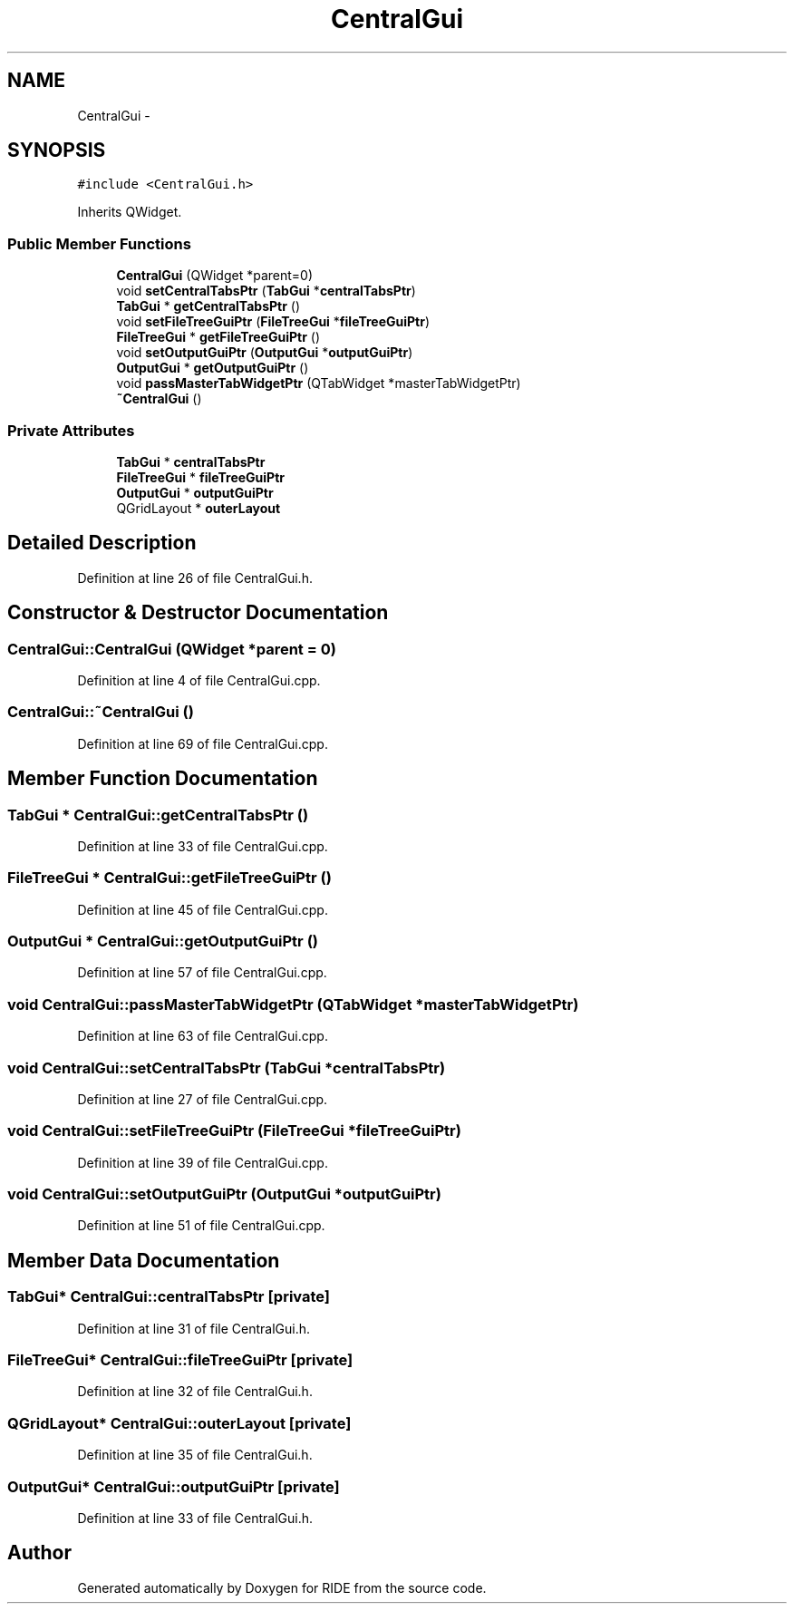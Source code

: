 .TH "CentralGui" 3 "Sat Jun 6 2015" "Version 0.0.1" "RIDE" \" -*- nroff -*-
.ad l
.nh
.SH NAME
CentralGui \- 
.SH SYNOPSIS
.br
.PP
.PP
\fC#include <CentralGui\&.h>\fP
.PP
Inherits QWidget\&.
.SS "Public Member Functions"

.in +1c
.ti -1c
.RI "\fBCentralGui\fP (QWidget *parent=0)"
.br
.ti -1c
.RI "void \fBsetCentralTabsPtr\fP (\fBTabGui\fP *\fBcentralTabsPtr\fP)"
.br
.ti -1c
.RI "\fBTabGui\fP * \fBgetCentralTabsPtr\fP ()"
.br
.ti -1c
.RI "void \fBsetFileTreeGuiPtr\fP (\fBFileTreeGui\fP *\fBfileTreeGuiPtr\fP)"
.br
.ti -1c
.RI "\fBFileTreeGui\fP * \fBgetFileTreeGuiPtr\fP ()"
.br
.ti -1c
.RI "void \fBsetOutputGuiPtr\fP (\fBOutputGui\fP *\fBoutputGuiPtr\fP)"
.br
.ti -1c
.RI "\fBOutputGui\fP * \fBgetOutputGuiPtr\fP ()"
.br
.ti -1c
.RI "void \fBpassMasterTabWidgetPtr\fP (QTabWidget *masterTabWidgetPtr)"
.br
.ti -1c
.RI "\fB~CentralGui\fP ()"
.br
.in -1c
.SS "Private Attributes"

.in +1c
.ti -1c
.RI "\fBTabGui\fP * \fBcentralTabsPtr\fP"
.br
.ti -1c
.RI "\fBFileTreeGui\fP * \fBfileTreeGuiPtr\fP"
.br
.ti -1c
.RI "\fBOutputGui\fP * \fBoutputGuiPtr\fP"
.br
.ti -1c
.RI "QGridLayout * \fBouterLayout\fP"
.br
.in -1c
.SH "Detailed Description"
.PP 
Definition at line 26 of file CentralGui\&.h\&.
.SH "Constructor & Destructor Documentation"
.PP 
.SS "CentralGui::CentralGui (QWidget *parent = \fC0\fP)"

.PP
Definition at line 4 of file CentralGui\&.cpp\&.
.SS "CentralGui::~CentralGui ()"

.PP
Definition at line 69 of file CentralGui\&.cpp\&.
.SH "Member Function Documentation"
.PP 
.SS "\fBTabGui\fP * CentralGui::getCentralTabsPtr ()"

.PP
Definition at line 33 of file CentralGui\&.cpp\&.
.SS "\fBFileTreeGui\fP * CentralGui::getFileTreeGuiPtr ()"

.PP
Definition at line 45 of file CentralGui\&.cpp\&.
.SS "\fBOutputGui\fP * CentralGui::getOutputGuiPtr ()"

.PP
Definition at line 57 of file CentralGui\&.cpp\&.
.SS "void CentralGui::passMasterTabWidgetPtr (QTabWidget *masterTabWidgetPtr)"

.PP
Definition at line 63 of file CentralGui\&.cpp\&.
.SS "void CentralGui::setCentralTabsPtr (\fBTabGui\fP *centralTabsPtr)"

.PP
Definition at line 27 of file CentralGui\&.cpp\&.
.SS "void CentralGui::setFileTreeGuiPtr (\fBFileTreeGui\fP *fileTreeGuiPtr)"

.PP
Definition at line 39 of file CentralGui\&.cpp\&.
.SS "void CentralGui::setOutputGuiPtr (\fBOutputGui\fP *outputGuiPtr)"

.PP
Definition at line 51 of file CentralGui\&.cpp\&.
.SH "Member Data Documentation"
.PP 
.SS "\fBTabGui\fP* CentralGui::centralTabsPtr\fC [private]\fP"

.PP
Definition at line 31 of file CentralGui\&.h\&.
.SS "\fBFileTreeGui\fP* CentralGui::fileTreeGuiPtr\fC [private]\fP"

.PP
Definition at line 32 of file CentralGui\&.h\&.
.SS "QGridLayout* CentralGui::outerLayout\fC [private]\fP"

.PP
Definition at line 35 of file CentralGui\&.h\&.
.SS "\fBOutputGui\fP* CentralGui::outputGuiPtr\fC [private]\fP"

.PP
Definition at line 33 of file CentralGui\&.h\&.

.SH "Author"
.PP 
Generated automatically by Doxygen for RIDE from the source code\&.
